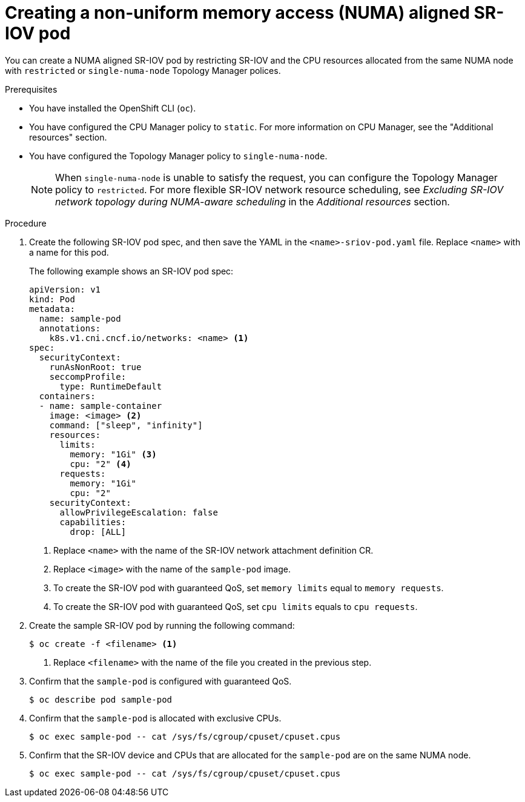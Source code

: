 // Module included in the following assemblies:
//
// * networking/hardware_networks/add-pod.adoc

:_content-type: PROCEDURE
[id="nw-sriov-topology-manager_{context}"]
= Creating a non-uniform memory access (NUMA) aligned SR-IOV pod

You can create a NUMA aligned SR-IOV pod by restricting SR-IOV and the CPU resources allocated from the same NUMA node with `restricted` or `single-numa-node` Topology Manager polices.

.Prerequisites

* You have installed the OpenShift CLI (`oc`).
* You have configured the CPU Manager policy to `static`. For more information on CPU Manager, see the "Additional resources" section.
* You have configured the Topology Manager policy to `single-numa-node`.
+
[NOTE]
====
When `single-numa-node` is unable to satisfy the request, you can configure the Topology Manager policy to `restricted`. For more flexible SR-IOV network resource scheduling, see _Excluding SR-IOV network topology during NUMA-aware scheduling_ in the _Additional resources_ section.
====

.Procedure

. Create the following SR-IOV pod spec, and then save the YAML in the `<name>-sriov-pod.yaml` file. Replace `<name>` with a name for this pod.
+
The following example shows an SR-IOV pod spec:
+
[source,yaml]
----
apiVersion: v1
kind: Pod
metadata:
  name: sample-pod
  annotations:
    k8s.v1.cni.cncf.io/networks: <name> <1>
spec:
  securityContext:
    runAsNonRoot: true
    seccompProfile:
      type: RuntimeDefault
  containers:
  - name: sample-container
    image: <image> <2>
    command: ["sleep", "infinity"]
    resources:
      limits:
        memory: "1Gi" <3>
        cpu: "2" <4>
      requests:
        memory: "1Gi"
        cpu: "2"
    securityContext:
      allowPrivilegeEscalation: false
      capabilities:
        drop: [ALL]
----
<1> Replace `<name>` with the name of the SR-IOV network attachment definition CR.
<2> Replace `<image>` with the name of the `sample-pod` image.
<3> To create the SR-IOV pod with guaranteed QoS, set `memory limits` equal to `memory requests`.
<4> To create the SR-IOV pod with guaranteed QoS, set `cpu limits` equals to `cpu requests`.

. Create the sample SR-IOV pod by running the following command:
+
[source,terminal]
----
$ oc create -f <filename> <1>
----
<1>  Replace `<filename>` with the name of the file you created in the previous step.

. Confirm that the `sample-pod` is configured with guaranteed QoS.
+
[source,terminal]
----
$ oc describe pod sample-pod
----

. Confirm that the `sample-pod` is allocated with exclusive CPUs.
+
[source,terminal]
----
$ oc exec sample-pod -- cat /sys/fs/cgroup/cpuset/cpuset.cpus
----

. Confirm that the SR-IOV device and CPUs that are allocated for the `sample-pod` are on the same NUMA node.
+
[source,terminal]
----
$ oc exec sample-pod -- cat /sys/fs/cgroup/cpuset/cpuset.cpus
----
